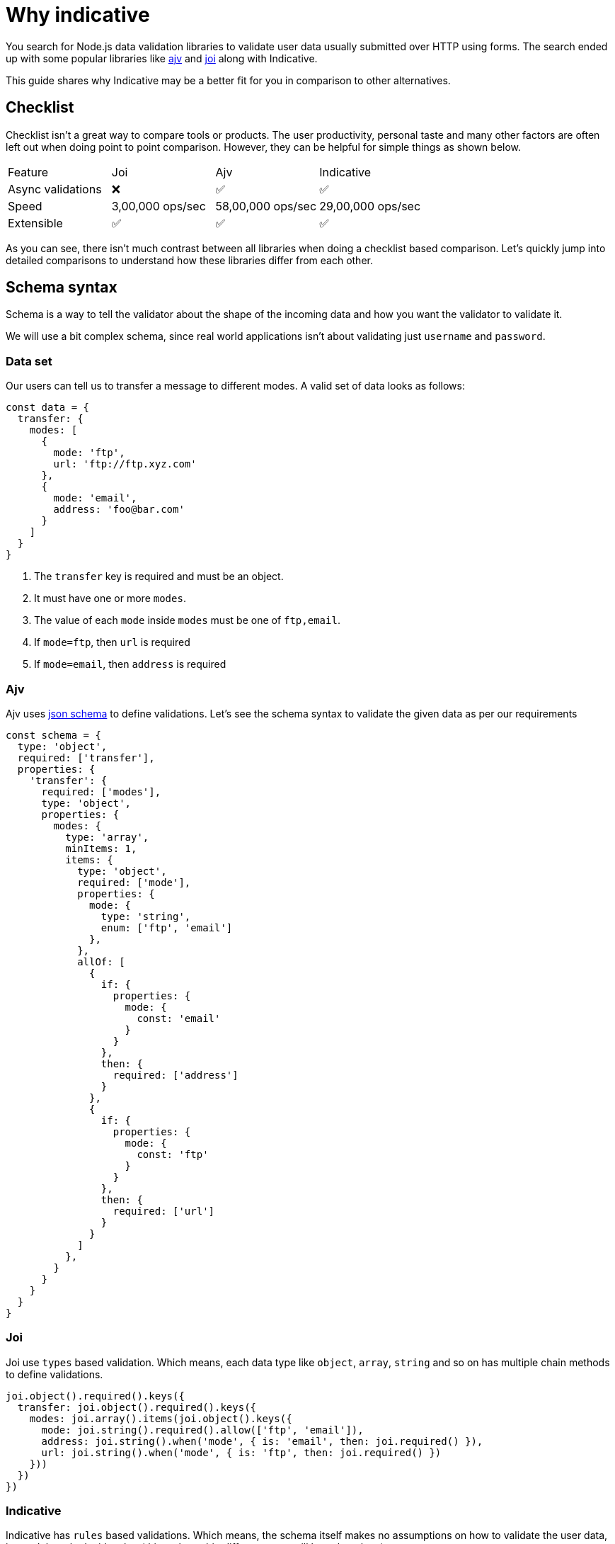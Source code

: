 = Why indicative

You search for Node.js data validation libraries to validate user data usually submitted over HTTP using forms. The search ended up with some popular libraries like link:https://ajv.js.org/#getting-started[ajv] and link:https://github.com/hapijs/joi[joi] along with Indicative.

This guide shares why Indicative may be a better fit for you in comparison to other alternatives.

== Checklist
Checklist isn't a great way to compare tools or products. The user productivity, personal taste and many other factors are often left out when doing point to point comparison. However, they can be helpful for simple things as shown below.

|=======
| Feature |Joi |Ajv |Indicative
| Async validations | ❌ | ✅ | ✅
| Speed | 3,00,000 ops/sec | 58,00,000 ops/sec | 29,00,000 ops/sec
| Extensible | ✅ | ✅ | ✅
|=======

As you can see, there isn't much contrast between all libraries when doing a checklist based comparison. Let's quickly jump into detailed comparisons to understand how these libraries differ from each other.

== Schema syntax
Schema is a way to tell the validator about the shape of the incoming data and how you want the validator to validate it.

We will use a bit complex schema, since real world applications isn't about validating just `username` and `password`.

=== Data set
Our users can tell us to transfer a message to different modes. A valid set of data looks as follows:

[source, js]
----
const data = {
  transfer: {
    modes: [
      {
        mode: 'ftp',
        url: 'ftp://ftp.xyz.com'
      },
      {
        mode: 'email',
        address: 'foo@bar.com'
      }
    ]
  }
}
----

1. The `transfer` key is required and must be an object.
2. It must have one or more `modes`.
3. The value of each `mode` inside `modes` must be one of `ftp,email`.
4. If `mode=ftp`, then `url` is required
5. If `mode=email`, then `address` is required

=== Ajv
Ajv uses link:https://json-schema.org/[json schema] to define validations. Let's see the schema syntax to validate the given data as per our requirements

[source, js]
----
const schema = {
  type: 'object',
  required: ['transfer'],
  properties: {
    'transfer': {
      required: ['modes'],
      type: 'object',
      properties: {
        modes: {
          type: 'array',
          minItems: 1,
          items: {
            type: 'object',
            required: ['mode'],
            properties: {
              mode: {
                type: 'string',
                enum: ['ftp', 'email']
              },
            },
            allOf: [
              {
                if: {
                  properties: {
                    mode: {
                      const: 'email'
                    }
                  }
                },
                then: {
                  required: ['address']
                }
              },
              {
                if: {
                  properties: {
                    mode: {
                      const: 'ftp'
                    }
                  }
                },
                then: {
                  required: ['url']
                }
              }
            ]
          },
        }
      }
    }
  }
}
----

=== Joi
Joi use `types` based validation. Which means, each data type like `object`, `array`, `string` and so on has multiple chain methods to define validations.

[source, js]
----
joi.object().required().keys({
  transfer: joi.object().required().keys({
    modes: joi.array().items(joi.object().keys({
      mode: joi.string().required().allow(['ftp', 'email']),
      address: joi.string().when('mode', { is: 'email', then: joi.required() }),
      url: joi.string().when('mode', { is: 'ftp', then: joi.required() })
    }))
  })
})
----

=== Indicative
Indicative has `rules` based validations. Which means, the schema itself makes no assumptions on how to validate the user data, instead the rule decides that (this makes a big difference, we will learn later how).

[source, js]
----
{
  'transfer': 'required|array',
  'transfer.modes': 'required|object',
  'transfer.modes.*.mode': 'required|in:ftp,email'
  'transfer.modes.*.url': 'requiredWhen:mode,ftp',
  'transfer.modes.*.address': 'requiredWhen:mode,email'
}
----

== Custom error messages
The last thing you would want to display to your users is cryptographic error messages. It was a bummer to find that both with `joi` and `ajv`, you have to define error messages within the validation schema.

=== ajv
For custom error messages, you have to install an additional plugin and then define each level can define an object of `errorMessage`.

[source, js]
----
const schema = {
  type: 'object',
  required: ['transfer'],
  errorMessage: {
    type: 'Transfer must be defined as object',
    required: 'Make sure to define transfer reciepents'
  },
  properties: {
    transfer: {
      required: ['modes']
    },
    errorMessage: {
      type: 'ERROR MESSAGE'
    },
  }
}
----

=== joi
Just like `ajv`, `joi` also let you define error messages within the schema.

[source, js]
----
joi.object().required().error('ERROR MESSAGE').keys({
  transfer: joi.object().required().error('ERROR MESSAGE').keys({
    ...
  })
})
----

=== Indicative
Indicative treats messages as a different top level option. The schema has to be same as the rules schema.

[source, js]
----
const messages = {
  'transfer.required': 'Make sure to define transfer reciepents',
  'transfer.object': 'Transfers must be defined as an object',
}

// pass to indicative
indicative.validate(schema, data, messages)
----

== Error formatters
When writing API's, you may want to stick to a standard like link:https://jsonapi.org/[jsonapi] for defining the shape of responses. Unfortunately, `joi` and `ajv` both, doesn't have out of the box support for formatting error messages shape.

Indicative has first class support for formatters and ships with `Vanilla` and `jsonapi` formatter.

[source, js]
----
indicative.validate(schema, data, messages, {
  formatter: indicative.formatters.jsonapi
})
----
